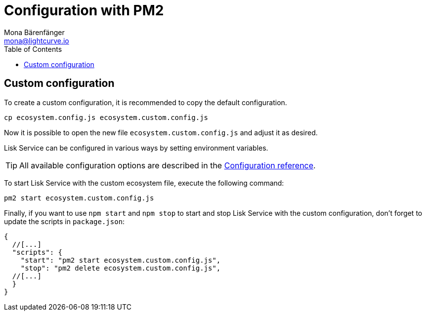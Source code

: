 = Configuration with PM2
Mona Bärenfänger <mona@lightcurve.io>
:description: Describes how to configure Lisk Service with PM2.
:toc:
:imagesdir: ../assets/images
:page-previous: /lisk-service/setup/source.html
:page-previous-title: Installation from source code
:page-next: /lisk-service/management/source.html
:page-next-title: PM2 commands

:url_pm2: https://pm2.keymetrics.io/
:url_pm2_ecosystem_file: https://pm2.keymetrics.io/docs/usage/application-declaration/

:url_management_pm2: management/source.adoc
:url_references_config: configuration/index.adoc

// The following Default section commented out below has now been updated with the latest values for later use.
// == Default configuration

// The {url_pm2_ecosystem_file}[PM2 ecosystem file^] provides the possibility to configure behavior, options, environment variables, and the log files of Lisk Service with PM2.
// The default configuration file is `ecosystem.core3.config.js`, and is located in the root folder of `lisk-service`:
// It contains a configuration to connect to a local Lisk Core node.

// This config will be used by default when starting Lisk Service with the following:

// [source,bash]
// ----
// pm2 start ecosystem.core3.config.js
// ----
//
// .Contents of `ecosystem.core3.config.js`
// [source,javascript]
// ----
// module.exports = {
// 	apps: [
// 		{
// 			name: 'lisk-service-gateway',
// 			script: 'app.js',
// 			cwd: './services/gateway',
// 			pid_file: './pids/service_gateway.pid',
// 			out_file: './logs/service_gateway.log',
// 			error_file: './logs/service_gateway.err',
// 			log_date_format: 'YYYY-MM-DD HH:mm:ss SSS',
// 			watch: false,
// 			kill_timeout: 10000,
// 			max_memory_restart: '300M',
// 			autorestart: true,
// 			env: {
// 				PORT: '9901',
// 				// --- Remember to set the properties below
// 				SERVICE_BROKER: 'redis://localhost:6379/0',
// 				SERVICE_GATEWAY_REDIS_VOLATILE: 'redis://localhost:6379/5',
// 				ENABLE_HTTP_API: 'http-status,http-version3,http-exports',
// 				ENABLE_WS_API: 'blockchain,rpc-v3',
// 				GATEWAY_DEPENDENCIES: 'indexer,connector',
// 				WS_RATE_LIMIT_ENABLE: 'false',
// 				WS_RATE_LIMIT_CONNECTIONS: 5,
// 				WS_RATE_LIMIT_DURATION: 1, // in seconds
// 				ENABLE_REQUEST_CACHING: 'true',
// 				JSON_RPC_STRICT_MODE: 'false',
// 				HTTP_RATE_LIMIT_ENABLE: 'false',
// 				HTTP_RATE_LIMIT_CONNECTIONS: 200,
// 				HTTP_RATE_LIMIT_WINDOW: 10, // in seconds
// 				HTTP_CACHE_CONTROL_DIRECTIVES: 'public, max-age=10',
// 				ENABLE_HTTP_CACHE_CONTROL: 'true',
// 			},
// 		},
// 		{
// 			name: 'lisk-service-blockchain-app-registry',
// 			script: 'app.js',
// 			cwd: './services/blockchain-app-registry',
// 			pid_file: './pids/service_blockchain_app_registry.pid',
// 			out_file: './logs/service_blockchain_app_registry.log',
// 			error_file: './logs/service_blockchain_app_registry.err',
// 			log_date_format: 'YYYY-MM-DD HH:mm:ss SSS',
// 			watch: false,
// 			kill_timeout: 10000,
// 			max_memory_restart: '150M',
// 			autorestart: true,
// 			env: {
// 				// --- Remember to set the properties below
// 				SERVICE_BROKER: 'redis://localhost:6379/0',
// 				SERVICE_APP_REGISTRY_MYSQL: 'mysql://lisk:password@127.0.0.1:3306/lisk',
// 				ENABLE_REBUILD_INDEX_AT_INIT: 'false',
// 			},
// 		},
// 		{
// 			name: 'lisk-service-blockchain-connector',
// 			script: 'app.js',
// 			cwd: './services/blockchain-connector',
// 			pid_file: './pids/service_blockchain_connector.pid',
// 			out_file: './logs/service_blockchain_connector.log',
// 			error_file: './logs/service_blockchain_connector.err',
// 			log_date_format: 'YYYY-MM-DD HH:mm:ss SSS',
// 			watch: false,
// 			kill_timeout: 10000,
// 			max_memory_restart: '150M',
// 			autorestart: true,
// 			env: {
// 				// --- Remember to set the properties below
// 				SERVICE_BROKER: 'redis://localhost:6379/0',
// 				LISK_APP_WS: 'ws://localhost:7887',
// 				GEOIP_JSON: 'https://geoip.lisk.com/json',
// 				// USE_LISK_IPC_CLIENT: 'true',
// 				// LISK_APP_DATA_PATH: '~/.lisk/lisk-core',
// 				// ENABLE_TESTING_MODE: 'false',
// 			},
// 		},
// 		{
// 			name: 'lisk-service-blockchain-indexer',
// 			script: 'app.js',
// 			cwd: './services/blockchain-indexer',
// 			pid_file: './pids/service_blockchain_indexer.pid',
// 			out_file: './logs/service_blockchain_indexer.log',
// 			error_file: './logs/service_blockchain_indexer.err',
// 			log_date_format: 'YYYY-MM-DD HH:mm:ss SSS',
// 			watch: false,
// 			kill_timeout: 10000,
// 			max_memory_restart: '500M',
// 			autorestart: true,
// 			env: {
// 				// --- Remember to set the properties below
// 				SERVICE_BROKER: 'redis://localhost:6379/0',
// 				SERVICE_INDEXER_CACHE_REDIS: 'redis://localhost:6379/1',
// 				SERVICE_INDEXER_REDIS_VOLATILE: 'redis://localhost:6379/2',
// 				SERVICE_MESSAGE_QUEUE_REDIS: 'redis://localhost:6379/3',
// 				SERVICE_INDEXER_MYSQL: 'mysql://lisk:password@127.0.0.1:3306/lisk',
// 				ENABLE_DATA_RETRIEVAL_MODE: 'true',
// 				ENABLE_INDEXING_MODE: 'true',
// 				ENABLE_PERSIST_EVENTS: 'false',
// 			},
// 		},
// 		{
// 			name: 'lisk-service-blockchain-coordinator',
// 			script: 'app.js',
// 			cwd: './services/blockchain-coordinator',
// 			pid_file: './pids/service_blockchain_coordinator.pid',
// 			out_file: './logs/service_blockchain_coordinator.log',
// 			error_file: './logs/service_blockchain_coordinator.err',
// 			log_date_format: 'YYYY-MM-DD HH:mm:ss SSS',
// 			watch: false,
// 			kill_timeout: 10000,
// 			max_memory_restart: '300M',
// 			autorestart: true,
// 			env: {
// 				// --- Remember to set the properties below
// 				SERVICE_BROKER: 'redis://localhost:6379/0',
// 				SERVICE_MESSAGE_QUEUE_REDIS: 'redis://localhost:6379/3',
// 			},
// 		},
// 		{
// 			name: 'lisk-service-fee-estimator',
// 			script: 'app.js',
// 			cwd: './services/fee-estimator',
// 			pid_file: './pids/service_fee_estimator.pid',
// 			out_file: './logs/service_fee_estimator.log',
// 			error_file: './logs/service_fee_estimator.err',
// 			log_date_format: 'YYYY-MM-DD HH:mm:ss SSS',
// 			watch: false,
// 			kill_timeout: 10000,
// 			max_memory_restart: '300M',
// 			autorestart: true,
// 			env: {
// 				// --- Remember to set the properties below
// 				SERVICE_BROKER: 'redis://localhost:6379/0',
// 				SERVICE_FEE_ESTIMATOR_CACHE: 'redis://localhost:6379/1',
// 				ENABLE_FEE_ESTIMATOR_QUICK: 'true',
// 				ENABLE_FEE_ESTIMATOR_FULL: 'false',
// 			},
// 		},
// 		{
// 			name: 'lisk-service-transaction-statistics',
// 			script: 'app.js',
// 			cwd: './services/transaction-statistics',
// 			pid_file: './pids/service_transaction_statistics.pid',
// 			out_file: './logs/service_transaction_statistics.log',
// 			error_file: './logs/service_transaction_statistics.err',
// 			log_date_format: 'YYYY-MM-DD HH:mm:ss SSS',
// 			watch: false,
// 			kill_timeout: 10000,
// 			max_memory_restart: '300M',
// 			autorestart: true,
// 			env: {
// 				// --- Remember to set the properties below
// 				SERVICE_BROKER: 'redis://localhost:6379/0',
// 				SERVICE_STATISTICS_REDIS: 'redis://localhost:6379/1',
// 				SERVICE_STATISTICS_MYSQL: 'mysql://lisk:password@127.0.0.1:3306/lisk',
// 				TRANSACTION_STATS_HISTORY_LENGTH_DAYS: '366',
// 			},
// 		},
// 		{
// 			name: 'lisk-service-market',
// 			script: 'app.js',
// 			cwd: './services/market',
// 			pid_file: './pids/service_market.pid',
// 			out_file: './logs/service_market.log',
// 			error_file: './logs/service_market.err',
// 			log_date_format: 'YYYY-MM-DD HH:mm:ss SSS',
// 			watch: false,
// 			kill_timeout: 10000,
// 			max_memory_restart: '300M',
// 			autorestart: true,
// 			env: {
// 				// --- Remember to set the properties below
// 				SERVICE_BROKER: 'redis://localhost:6379/0',
// 				SERVICE_MARKET_REDIS: 'redis://localhost:6379/2',
// 				SERVICE_MARKET_FIAT_CURRENCIES: 'EUR,USD,CHF,GBP,RUB',
// 				SERVICE_MARKET_TARGET_PAIRS: 'LSK_BTC,LSK_EUR,LSK_USD,LSK_CHF,BTC_EUR,BTC_USD,BTC_CHF',
// 				// EXCHANGERATESAPI_IO_API_KEY: ''
// 			},
// 		},
// 		{
// 			name: 'lisk-service-export',
// 			script: 'app.js',
// 			cwd: './services/export',
// 			pid_file: './pids/service_export.pid',
// 			out_file: './logs/service_export.log',
// 			error_file: './logs/service_export.err',
// 			log_date_format: 'YYYY-MM-DD HH:mm:ss SSS',
// 			watch: false,
// 			kill_timeout: 10000,
// 			max_memory_restart: '300M',
// 			autorestart: true,
// 			env: {
// 				SERVICE_BROKER: 'redis://localhost:6379/0',
// 				SERVICE_EXPORT_REDIS: 'redis://localhost:6379/3',
// 				SERVICE_EXPORT_REDIS_VOLATILE: 'redis://localhost:6379/4',
// 			},
// 		},
// 	],
// };
// ----

== Custom configuration

To create a custom configuration, it is recommended to copy the default configuration.

[source,bash]
----
cp ecosystem.config.js ecosystem.custom.config.js
----
// #<1>
// <1> Copies the file `ecosystem.core3.config.js` and renames it to `ecosystem.custom.config.js`.

Now it is possible to open the new file `ecosystem.custom.config.js` and adjust it as desired.

Lisk Service can be configured in various ways by setting environment variables.

TIP: All available configuration options are described in the xref:{url_references_config}[Configuration reference].

To start Lisk Service with the custom ecosystem file, execute the following command:

[source,bash]
----
pm2 start ecosystem.custom.config.js
----

Finally, if you want to use `npm start` and `npm stop` to start and stop Lisk Service with the custom configuration, don't forget to update the scripts in `package.json`:

[source,json]
----
{
  //[...]
  "scripts": {
    "start": "pm2 start ecosystem.custom.config.js",
    "stop": "pm2 delete ecosystem.custom.config.js",
  //[...]
  }
}
----

// (Contents in the linked PM2 commands page in this sentence will need updating) Additional commands for managing Lisk Service with PM2 are described on the xref:{url_management_pm2}[PM2 commands] page.
